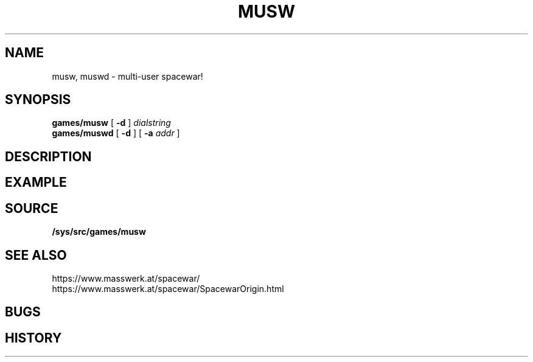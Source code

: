 .TH MUSW 1
.SH NAME
musw, muswd \- multi-user spacewar!
.SH SYNOPSIS
.B games/musw
[
.B -d
]
.I dialstring
.br
.B games/muswd
[
.B -d
]
[
.B -a
.I addr
]
.SH DESCRIPTION
.SH EXAMPLE
.SH SOURCE
.B /sys/src/games/musw
.SH SEE ALSO
https://www.masswerk.at/spacewar/
.br
https://www.masswerk.at/spacewar/SpacewarOrigin.html
.SH BUGS
.SH HISTORY
